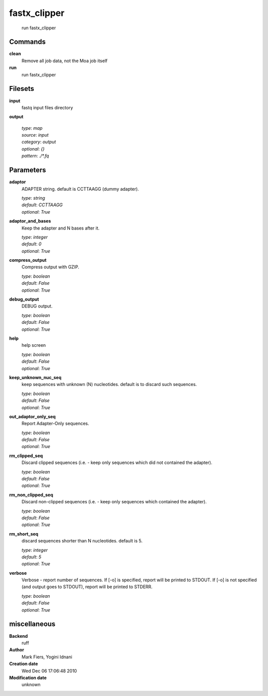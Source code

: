 fastx_clipper
------------------------------------------------




    run fastx_clipper



Commands
~~~~~~~~

**clean**
  Remove all job data, not the Moa job itself
  
  
**run**
  run fastx_clipper
  
  

Filesets
~~~~~~~~


**input**
  fastq input files directory





**output**
  


  | *type*: `map`
  | *source*: `input`
  | *category*: `output`
  | *optional*: `{}`
  | *pattern*: `./*.fq`





Parameters
~~~~~~~~~~



**adaptor**
  ADAPTER string. default is CCTTAAGG (dummy adapter).

  | *type*: `string`
  | *default*: `CCTTAAGG`
  | *optional*: `True`



**adaptor_and_bases**
  Keep the adapter and N bases after it.

  | *type*: `integer`
  | *default*: `0`
  | *optional*: `True`



**compress_output**
  Compress output with GZIP.

  | *type*: `boolean`
  | *default*: `False`
  | *optional*: `True`



**debug_output**
  DEBUG output.

  | *type*: `boolean`
  | *default*: `False`
  | *optional*: `True`



**help**
  help screen

  | *type*: `boolean`
  | *default*: `False`
  | *optional*: `True`



**keep_unknown_nuc_seq**
  keep sequences with unknown (N) nucleotides. default is to discard such sequences.

  | *type*: `boolean`
  | *default*: `False`
  | *optional*: `True`



**out_adaptor_only_seq**
  Report Adapter-Only sequences.

  | *type*: `boolean`
  | *default*: `False`
  | *optional*: `True`



**rm_clipped_seq**
  Discard clipped sequences (i.e. - keep only sequences which did not contained the adapter).

  | *type*: `boolean`
  | *default*: `False`
  | *optional*: `True`



**rm_non_clipped_seq**
  Discard non-clipped sequences (i.e. - keep only sequences which contained the adapter).

  | *type*: `boolean`
  | *default*: `False`
  | *optional*: `True`



**rm_short_seq**
  discard sequences shorter than N nucleotides. default is 5.

  | *type*: `integer`
  | *default*: `5`
  | *optional*: `True`



**verbose**
  Verbose - report number of sequences. If [-o] is specified,  report will be printed to STDOUT. If [-o] is not specified (and output goes to STDOUT), report will be printed to STDERR.

  | *type*: `boolean`
  | *default*: `False`
  | *optional*: `True`



miscellaneous
~~~~~~~~~~~~~

**Backend**
  ruff
**Author**
  Mark Fiers, Yogini Idnani
**Creation date**
  Wed Dec 06 17:06:48 2010
**Modification date**
  unknown
